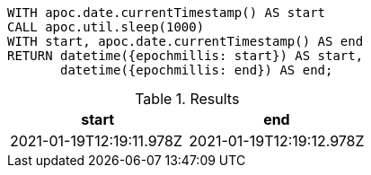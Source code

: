 [source,cypher]
----
WITH apoc.date.currentTimestamp() AS start
CALL apoc.util.sleep(1000)
WITH start, apoc.date.currentTimestamp() AS end
RETURN datetime({epochmillis: start}) AS start,
       datetime({epochmillis: end}) AS end;
----

.Results
[opts="header"]
|===
| start                    | end
| 2021-01-19T12:19:11.978Z | 2021-01-19T12:19:12.978Z
|===
